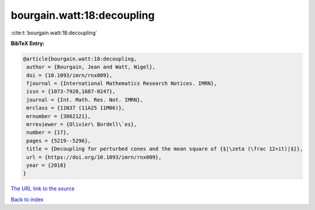 bourgain.watt:18:decoupling
===========================

:cite:t:`bourgain.watt:18:decoupling`

**BibTeX Entry:**

.. code-block:: bibtex

   @article{bourgain.watt:18:decoupling,
    author = {Bourgain, Jean and Watt, Nigel},
    doi = {10.1093/imrn/rnx009},
    fjournal = {International Mathematics Research Notices. IMRN},
    issn = {1073-7928,1687-0247},
    journal = {Int. Math. Res. Not. IMRN},
    mrclass = {11N37 (11A25 11M06)},
    mrnumber = {3862121},
    mrreviewer = {Olivier\ Bordell\`es},
    number = {17},
    pages = {5219--5296},
    title = {Decoupling for perturbed cones and the mean square of {$|\zeta (\frac 12+it)|$}},
    url = {https://doi.org/10.1093/imrn/rnx009},
    year = {2018}
   }
`The URL link to the source <ttps://doi.org/10.1093/imrn/rnx009}>`_


`Back to index <../By-Cite-Keys.html>`_
